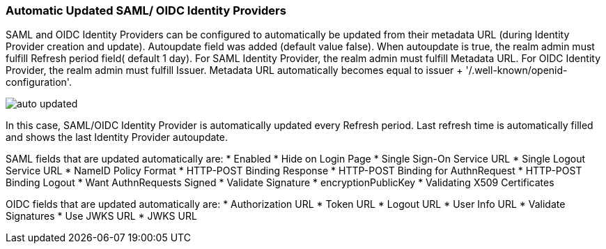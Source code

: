 [[_mappers]]
=== Automatic Updated SAML/ OIDC Identity Providers

SAML and OIDC Identity Providers can be configured to automatically be updated from their metadata URL (during Identity Provider creation and update).
Autoupdate field was added (default value false). When autoupdate is true, the realm admin must fulfill Refresh period field( default 1 day).
For SAML Identity Provider, the realm admin must fulfill Metadata URL.
For OIDC Identity Provider, the realm admin must fulfill Issuer. Metadata URL automatically becomes equal to issuer + '/.well-known/openid-configuration'.

image:{project_images}/auto-updated.png[]

In this case, SAML/OIDC Identity Provider is automatically updated every Refresh period. Last refresh time is automatically filled and shows the last Identity Provider autoupdate.

SAML fields that are updated automatically are: 
* Enabled
* Hide on Login Page
* Single Sign-On Service URL
* Single Logout Service URL
* NameID Policy Format 
* HTTP-POST Binding Response 
* HTTP-POST Binding for AuthnRequest 
* HTTP-POST Binding Logout
* Want AuthnRequests Signed
* Validate Signature
* encryptionPublicKey
* Validating X509 Certificates


OIDC fields that are updated automatically are: 
* Authorization URL 
* Token URL 
* Logout URL
* User Info URL
* Validate Signatures 
* Use JWKS URL
* JWKS URL 

